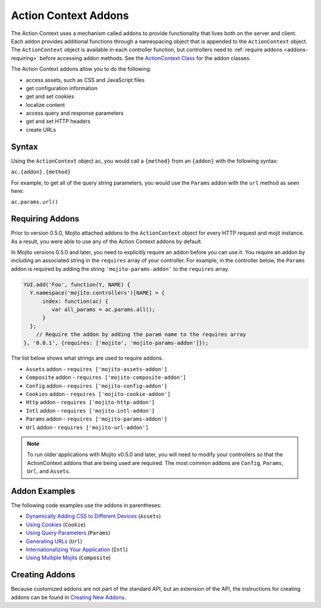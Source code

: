 =====================
Action Context Addons
=====================

The Action Context uses a mechanism called addons to provide functionality that lives both 
on the server and client. Each addon provides additional functions through a namespacing 
object that is appended to the ``ActionContext`` object. The ``ActionContext`` object
is available in each controller function, but controllers need to 
:ref:`require addons <addons-requiring>` before accessing addon methods.
See the `ActionContext Class <../../api/classes/ActionContext.html>`_ 
for the addon classes.

The Action Context addons allow you to do the following:

- access assets, such as CSS and JavaScript files
- get configuration information
- get and set cookies
- localize content
- access query and response parameters
- get and set HTTP headers
- create URLs


.. _mojito_addons-syntax:

Syntax
======

Using the ``ActionContext`` object ``ac``, you would call a ``{method}`` from an 
``{addon}`` with the following syntax:

``ac.{addon}.{method}``

For example, to get all of the query string parameters, you would use the ``Params`` addon 
with the ``url`` method as seen here:

``ac.params.url()``


.. _addons-requiring:

Requiring Addons
================

Prior to version 0.5.0, Mojito attached addons to the ``ActionContext`` object for 
every HTTP request and mojit instance. As a result, you were able to use
any of the Action Context addons by default.

In Mojito versions 0.5.0 and later, you need to explicitly require an addon before you
can use it. You require an addon by including an associated string in the 
``requires`` array of your controller. For example, in the controller below, 
the ``Params`` addon is required by adding the string ``'mojito-params-addon'`` to the 
``requires`` array. 


.. code-block:: javascript

   YUI.add('Foo', function(Y, NAME) {
     Y.namespace('mojito.controllers')[NAME] = {
         index: function(ac) {
            var all_params = ac.params.all();
         }
     };
       // Require the addon by adding the param name to the requires array
   }, '0.0.1', {requires: ['mojito', 'mojito-params-addon']});

The list below shows what strings are used to require addons.

- ``Assets`` addon - ``requires ['mojito-assets-addon']``
- ``Composite`` addon - ``requires ['mojito-composite-addon']``
- ``Config`` addon - ``requires ['mojito-config-addon']``
- ``Cookies`` addon - ``requires ['mojito-cookie-addon']``
- ``Http`` addon - ``requires ['mojito-http-addon']``
- ``Intl`` addon - ``requires ['mojito-intl-addon']``
- ``Params`` addon - ``requires ['mojito-params-addon']``
- ``Url`` addon - ``requires ['mojito-url-addon']``


.. note:: 
   To run older applications with Mojito v0.5.0 and later, you will need to
   modify your controllers so that the ActionContext addons that are being 
   used are required. The most common addons are ``Config``, ``Params``, ``Url``, 
   and ``Assets``.



.. _mojito_addons-exs:

Addon Examples
==============

The following code examples use the addons in parentheses:

- `Dynamically Adding CSS to Different Devices <../code_exs/dynamic_assets.html>`_  (``Assets``)
- `Using Cookies <../code_exs/cookies.html>`_ (``Cookie``)
- `Using Query Parameters <../code_exs/query_params.html>`_ (``Params``)
- `Generating URLs <../code_exs/generating_urls.html>`_ (``Url``)
- `Internationalizing Your Application <../code_exs/i18n_apps.html>`_ (``Intl``)
- `Using Multiple Mojits <../code_exs/multiple_mojits.html>`_ (``Composite``)


.. _mojito_addons-create:

Creating Addons
===============

Because customized addons are not part of the standard API, but an extension of the API, the 
instructions for creating addons can be found in 
`Creating New Addons <../topics/mojito_extensions.html#creating-new-addons>`_.


